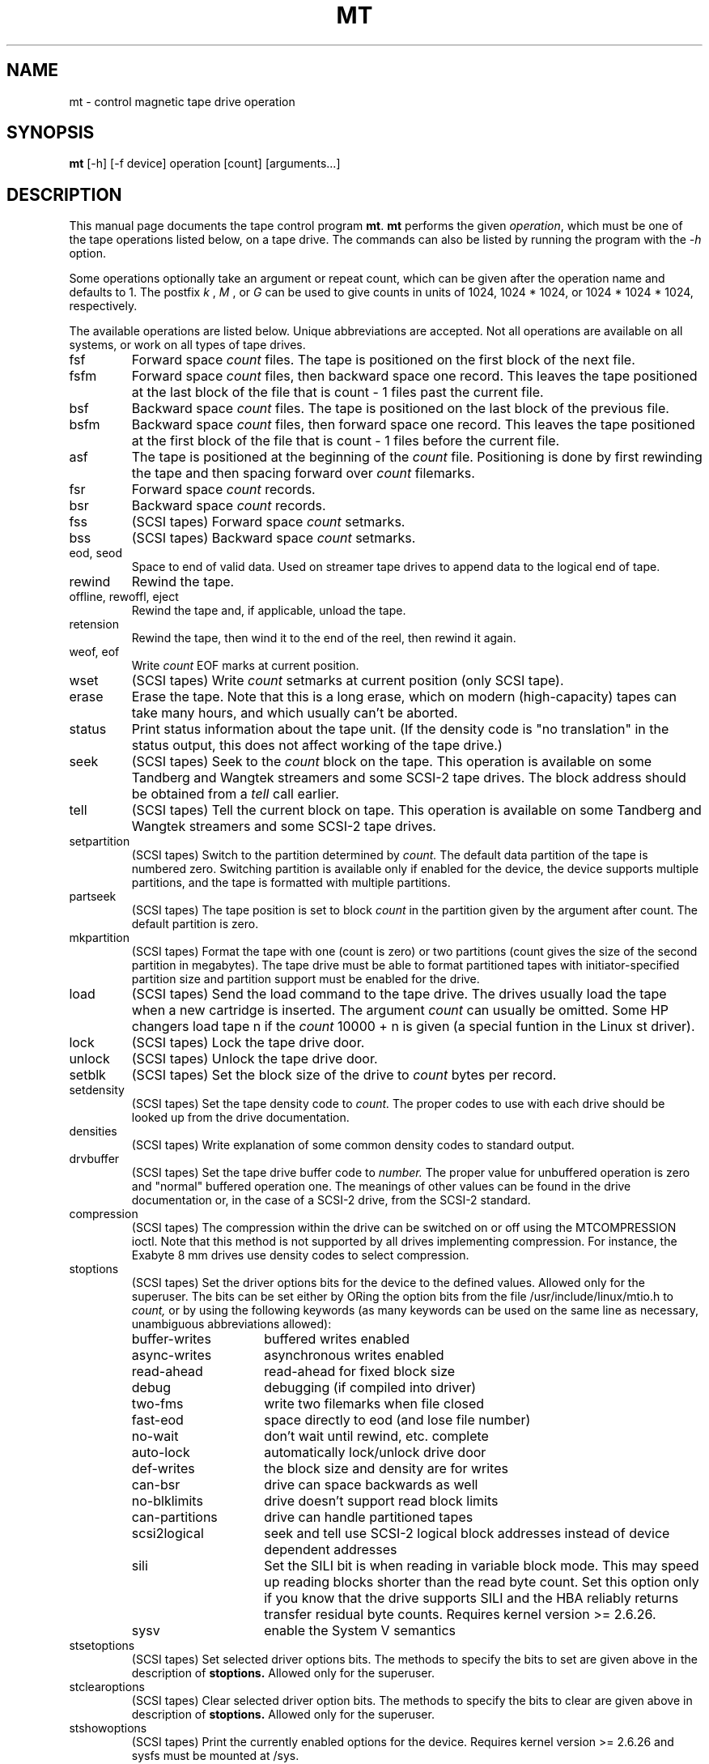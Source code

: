 .TH MT 1 "April 2008" \" -*- nroff -*-
.SH NAME
mt \- control magnetic tape drive operation
.SH SYNOPSIS
.B mt
[\-h] [\-f device] operation [count] [arguments...]
.SH DESCRIPTION
This manual page documents the tape control program
.BR mt .
.B mt
performs the given
.IR operation ,
which must be one of the tape operations listed below, on a tape
drive. The commands can also be listed by running the program with the
.I \-h
option.
.PP
Some operations optionally take an argument or repeat count, which can be given
after the operation name and defaults to 1. The postfix
.I k
,
.I M
, or
.I G
can be used to give counts in units of 1024, 1024 * 1024, or 1024 *
1024 * 1024, respectively.
.PP
The available operations are listed below.  Unique abbreviations are
accepted.  Not all operations are available on all systems, or work on
all types of tape drives.
.IP fsf
Forward space
.I count
files.
The tape is positioned on the first block of the next file.
.IP fsfm
Forward space
.I count
files, then backward space one record. This leaves
the tape positioned at the last block of the file that is count - 1 files
past the current file.
.IP bsf
Backward space
.I count
files.
The tape is positioned on the last block of the previous file.
.IP bsfm
Backward space
.I count
files, then forward space one record. This leaves
the tape positioned at the first block of the file that is count - 1 files
before the current file.
.IP asf
The tape is positioned at the beginning of the
.I count
file. Positioning is done by first rewinding the tape and then spacing
forward over
.I count
filemarks.
.IP fsr
Forward space
.I count
records.
.IP bsr
Backward space
.I count
records.
.IP fss
(SCSI tapes) Forward space
.I count
setmarks.
.IP bss
(SCSI tapes) Backward space
.I count
setmarks.
.IP "eod, seod"
Space to end of valid data.  Used on streamer tape
drives to append data to the logical end of tape.
.IP rewind
Rewind the tape.
.IP "offline, rewoffl, eject"
Rewind the tape and, if applicable, unload the tape.
.IP retension
Rewind the tape, then wind it to the end of the reel,
then rewind it again.
.IP "weof, eof"
Write
.I count
EOF marks at current position.
.IP "wset"
(SCSI tapes) Write
.I count
setmarks at current position (only SCSI tape).
.IP erase
Erase the tape. Note that this is a long erase, which on modern
(high-capacity) tapes can take many hours, and which usually can't be
aborted.
.IP status
Print status information about the tape unit. (If the density code is
"no translation" in the status output, this does not affect working of the
tape drive.)
.IP seek
(SCSI tapes) Seek to the
.I count
block on the tape.  This operation is available on some
Tandberg and Wangtek streamers and some SCSI-2 tape drives. The block
address should be obtained from a
.I tell
call earlier.
.IP tell
(SCSI tapes) Tell the current block on tape.  This operation is available on some
Tandberg and Wangtek streamers and some SCSI-2 tape drives.
.IP setpartition
(SCSI tapes) Switch to the partition determined by
.I count.
The default data partition of the tape is numbered zero. Switching
partition is available only if enabled for the device, the device
supports multiple partitions, and the tape is formatted with multiple
partitions.
.IP partseek
(SCSI tapes) The tape position is set to block
.I count
in the partition given by the argument after count. The default
partition is zero.
.IP mkpartition
(SCSI tapes) Format the tape with one (count is zero) or two partitions
(count gives the size of the second partition in megabytes). The tape
drive must be able to format partitioned tapes with
initiator-specified partition size and partition support
must be enabled for the drive.
.IP load
(SCSI tapes) Send the load command to the tape drive. The drives usually load the
tape when a new cartridge is inserted. The argument
.I count
can usually be omitted. Some HP changers load tape n if the
.I count
10000 + n is given (a special funtion in the Linux st driver).
.IP lock
(SCSI tapes) Lock the tape drive door.
.IP unlock
(SCSI tapes) Unlock the tape drive door.
.IP setblk
(SCSI tapes) Set the block size of the drive to
.I count
bytes per record.
.IP setdensity
(SCSI tapes) Set the tape density code to
.I count.
The proper codes to use with each drive should be looked up from the
drive documentation.
.IP densities
(SCSI tapes) Write explanation of some common density codes to
standard output.
.IP drvbuffer
(SCSI tapes) Set the tape drive buffer code to
.I number.
The proper value for unbuffered operation is zero and "normal" buffered
operation one. The meanings of other values can be found in the drive
documentation or, in the case of a SCSI-2 drive, from the SCSI-2 standard.
.IP compression
(SCSI tapes) The compression within the drive can be switched on or
off using the MTCOMPRESSION ioctl. Note that this method is not
supported by all drives implementing compression. For instance, the
Exabyte 8 mm drives use density codes to select compression.
.IP stoptions
(SCSI tapes) Set the driver options bits for the device to the defined
values. Allowed only for the superuser. The bits can be set
either by ORing the option bits from the file /usr/include/linux/mtio.h to
.I count,
or by using the following keywords (as many keywords can be used on
the same line as necessary, unambiguous abbreviations allowed):
.RS
.IP buffer-writes 15
buffered writes enabled
.IP async-writes
asynchronous writes enabled
.IP read-ahead
read-ahead for fixed block size
.IP debug
debugging (if compiled into driver)
.IP two-fms
write two filemarks when file closed
.IP fast-eod
space directly to eod (and lose file number)
.IP no-wait
don't wait until rewind, etc. complete
.IP auto-lock
automatically lock/unlock drive door
.IP def-writes
the block size and density are for writes
.IP can-bsr
drive can space backwards as well
.IP no-blklimits
drive doesn't support read block limits
.IP can-partitions
drive can handle partitioned tapes
.IP scsi2logical
seek and tell use SCSI-2 logical block addresses instead of device
dependent addresses
.IP sili
Set the SILI bit is when reading in variable block mode. This may speed up
reading blocks shorter than the read byte count. Set this option only if
you know that the drive supports SILI and the HBA reliably returns transfer
residual byte counts. Requires kernel version >= 2.6.26.
.IP sysv
enable the System V semantics
.RE
.IP stsetoptions
(SCSI tapes) Set selected driver options bits.
The methods to specify the bits to set are given above in the
description of
.BR stoptions.
Allowed only for the superuser.
.IP stclearoptions
(SCSI tapes) Clear selected driver option bits.
The methods to specify the bits to clear are given above in description of
.BR stoptions.
Allowed only for the superuser.
.IP stshowoptions
(SCSI tapes) Print the currently enabled options for the device. Requires
kernel version >= 2.6.26 and sysfs must be mounted at /sys.
.IP stwrthreshold
(SCSI tapes) The write threshold for the tape device is set to
.I count
kilobytes. The value must be smaller than or equal to the driver
buffer size. Allowed only for the superuser.
.IP defblksize
(SCSI tapes) Set the default block size of the device to
.I count
bytes. The value -1 disables the default block size.
The block size set by
.I setblk
overrides the default until a new tape is inserted.
Allowed only for the superuser.
.IP defdensity
(SCSI tapes) Set the default density code. The value -1 disables the
default density. The density set by
.I setdensity
overrides the default until a new tape is inserted. Allowed only for the
superuser.
.IP defdrvbuffer
(SCSI tapes) Set the default drive buffer code. The value -1 disables the
default drive buffer code. The drive buffer code set by
.I drvbuffer
overrides the default until a new tape is inserted. Allowed only for the
superuser.
.IP defcompression
(SCSI tapes) Set the default compression state. The value -1 disables the
default compression. The compression state set by
.I compression
overrides the default until a new tape is inserted. Allowed only for the
superuser.
.IP sttimeout
sets the normal timeout for the device. The value is given in
seconds. Allowed only for the superuser.
.IP stlongtimeout
sets the long timeout for the device. The value is given in
seconds. Allowed only for the superuser.
.IP stsetcln
set the cleaning request interpretation parameters.
.PP
.B mt
exits with a status of 0 if the operation succeeded, 1 if the
operation or device name given was invalid, or 2 if the operation
failed.
.SH OPTIONS
.TP
.B \-h, \-\-help
Print a usage message on standard output and exit successfully.
.TP
.B \-v, \-\-version
Print version of mt.
.TP
.B \-f, \-t
The path of the tape device on  which to operate.
If neither of those options is given,
and the environment variable
.B TAPE
is set, it is used.
Otherwise, a default device defined in the file
.I /usr/include/sys/mtio.h
is used (note that the actual path to
.I mtio.h
can vary per architecture and/or distribution).
.SH AUTHOR
The program is written by Kai Makisara <Kai.Makisara@kolumbus.fi>.
.SH COPYRIGHT
The program and the manual page are copyrighted by Kai Makisara, 1998-2008.
They can be distributed according to the GNU Copyleft.
.SH SEE ALSO
st(4)
